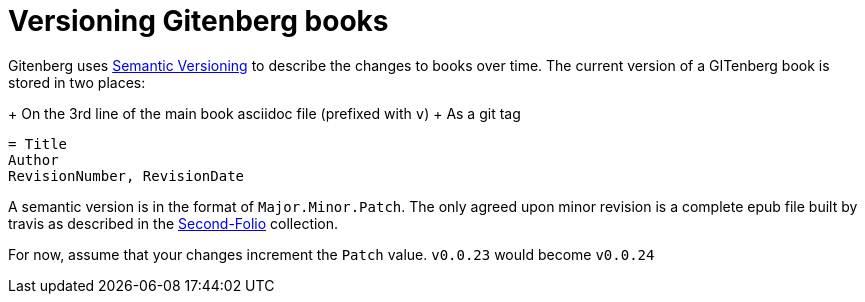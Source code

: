 = Versioning Gitenberg books

Gitenberg uses http://semver.org/[Semantic Versioning] to describe the changes to books over time.
The current version of a GITenberg book is stored in two places:

+ On the 3rd line of the main book asciidoc file (prefixed with `v`)
+ As a git tag

[source, asciidoc]
----
= Title
Author
RevisionNumber, RevisionDate
----

A semantic version is in the format of `Major.Minor.Patch`.
The only agreed upon minor revision is a complete epub file built by travis as described in the https://github.com/gitenberg-dev/Second-Folio/[Second-Folio] collection.

For now, assume that your changes increment the `Patch` value.
`v0.0.23` would become `v0.0.24`
